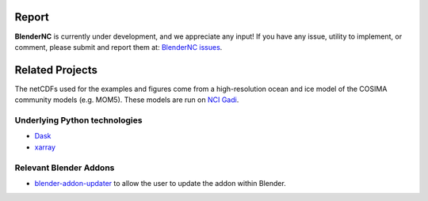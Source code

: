 ======
Report
======

**BlenderNC** is currently under development, and we appreciate any input! If you have any issue, utility to implement, or comment, please submit and report them at: `BlenderNC issues <https://github.com/josuemtzmo/blendernc/issues>`_.


================
Related Projects
================

The netCDFs used for the examples and figures come from a high-resolution ocean and ice model of the COSIMA community models (e.g. MOM5). These models are
run on `NCI Gadi <https://nci.org.au>`_.


Underlying Python technologies
##############################

- `Dask <https://dask.org>`_

- `xarray <http://xarray.pydata.org/en/stable/#>`_

Relevant Blender Addons
#######################

- `blender-addon-updater <https://github.com/CGCookie/blender-addon-updater>`_ to allow the user to update the addon within Blender.
